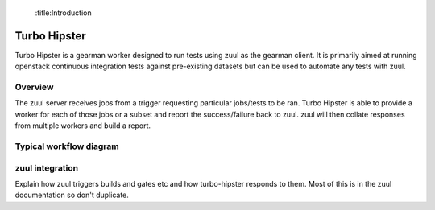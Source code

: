  :title:Introduction

Turbo Hipster
=============

Turbo Hipster is a gearman worker designed to run tests using zuul
as the gearman client. It is primarily aimed at running openstack
continuous integration tests against pre-existing datasets but can
be used to automate any tests with zuul.

Overview
--------

The zuul server receives jobs from a trigger requesting particular
jobs/tests to be ran. Turbo Hipster is able to provide a worker for
each of those jobs or a subset and report the success/failure back to
zuul. zuul will then collate responses from multiple workers and
build a report.

Typical workflow diagram
------------------------

.. seqdiag::

   seqdiag admin {
      # define order of elements
      # seqdiag sorts elements by order they appear
      humanoid; gerrit; zuul; gearman; turbo-hipster1; turbo-hipster2;

      humanoid -> gerrit [leftnote = "Patchset uploaded"];

      zuul -> gearman [label = "register-server"];
      zuul <-- gearman;

      turbo-hipster1 -> gearman [label = "add server"];
      turbo-hipster1 <-- gearman;
      turbo-hipster1 -> gearman [label = "register functions"];
      turbo-hipster1 <-- gearman;

      turbo-hipster2 -> gearman [label = "add server"];
      turbo-hipster2 <-- gearman;
      turbo-hipster2 -> gearman [label = "register functions"];
      turbo-hipster2 <-- gearman;


      gerrit -> zuul [label = "patchset-uploaded"];
      zuul -> gearman [label = "request worker"];
      zuul -> gearman [label = "request worker"];
      gearman -> turbo-hipster1 [label = "run function"];
      gearman -> turbo-hipster2 [label = "run function"];
      gearman <- turbo-hipster1 [label = "return result"];
      gearman <- turbo-hipster2 [label = "return result"];
      zuul <- gearman [label = "return result"];
      zuul <- gearman [label = "return result"];
      gerrit <- zuul [label = "voting results"];

      humanoid <-- gerrit;

   }

zuul integration
----------------

Explain how zuul triggers builds and gates etc and how turbo-hipster
responds to them. Most of this is in the zuul documentation so don't
duplicate.
